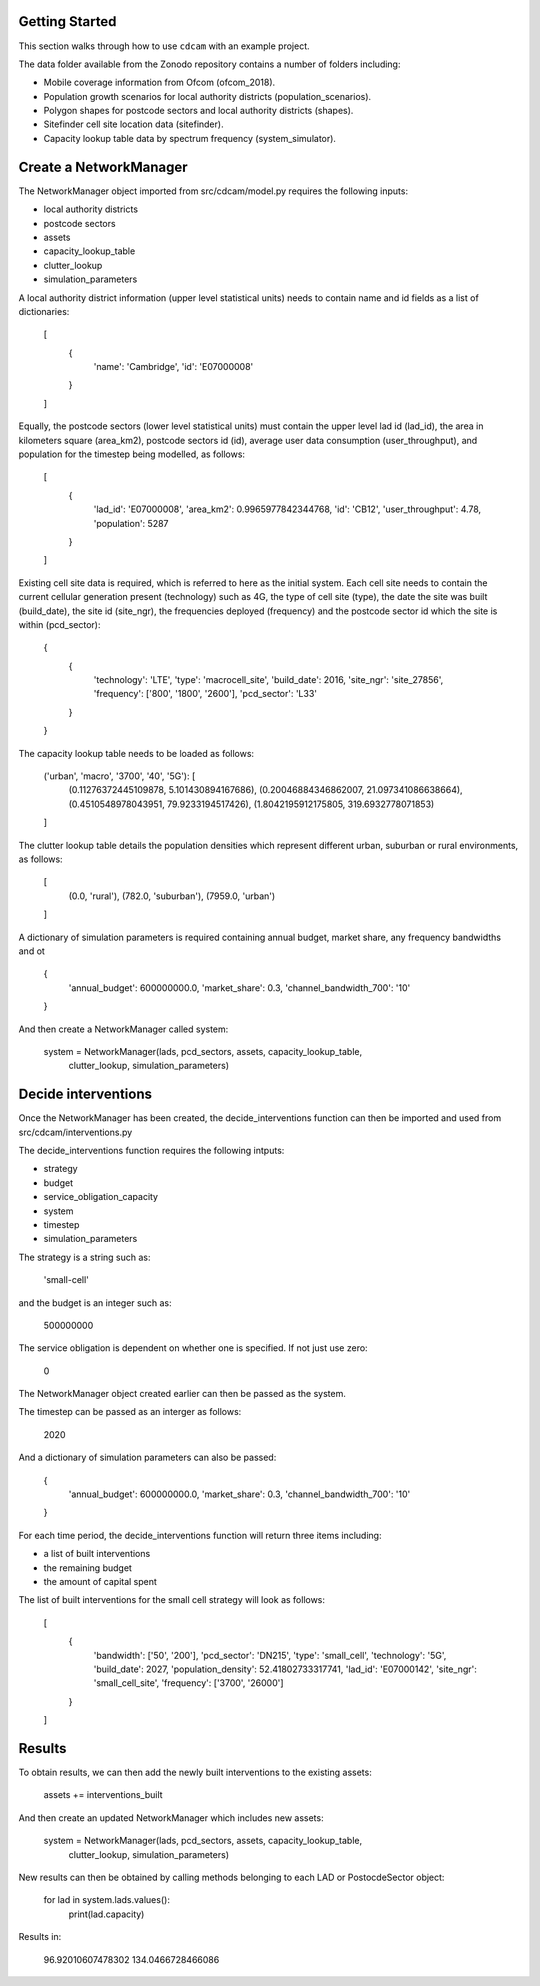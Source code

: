 ===============
Getting Started
===============

This section walks through how to use ``cdcam`` with an example project.

The data folder available from the Zonodo repository contains a number of folders including:

- Mobile coverage information from Ofcom (ofcom_2018).
- Population growth scenarios for local authority districts (population_scenarios).
- Polygon shapes for postcode sectors and local authority districts (shapes).
- Sitefinder cell site location data (sitefinder).
- Capacity lookup table data by spectrum frequency (system_simulator).

===============
Create a NetworkManager
===============

The NetworkManager object imported from src/cdcam/model.py requires the following inputs:

- local authority districts
- postcode sectors
- assets
- capacity_lookup_table
- clutter_lookup
- simulation_parameters

A local authority district information (upper level statistical units) needs to contain
name and id fields as a list of dictionaries:

    [
        {
            'name': 'Cambridge',
            'id': 'E07000008'
        }
    ]

Equally, the postcode sectors (lower level statistical units) must contain the
upper level lad id (lad_id), the area in kilometers square (area_km2),
postcode sectors id (id), average user data consumption (user_throughput), and
population for the timestep being modelled, as follows:

    [
        {
            'lad_id': 'E07000008',
            'area_km2': 0.9965977842344768,
            'id': 'CB12',
            'user_throughput': 4.78,
            'population': 5287
        }
    ]

Existing cell site data is required, which is referred to here as the initial
system. Each cell site needs to contain the current cellular generation present
(technology) such as 4G, the type of cell site (type), the date the site was
built (build_date), the site id (site_ngr), the frequencies deployed (frequency)
and the postcode sector id which the site is within (pcd_sector):

    {
        {
            'technology': 'LTE',
            'type': 'macrocell_site',
            'build_date': 2016,
            'site_ngr': 'site_27856',
            'frequency': ['800', '1800', '2600'],
            'pcd_sector': 'L33'
        }
    }

The capacity lookup table needs to be loaded as follows:

    ('urban', 'macro', '3700', '40', '5G'): [
        (0.11276372445109878, 5.101430894167686),
        (0.20046884346862007, 21.097341086638664),
        (0.4510548978043951, 79.9233194517426),
        (1.8042195912175805, 319.6932778071853)
    ]

The clutter lookup table details the population densities which represent
different urban, suburban or rural environments, as follows:

    [
        (0.0, 'rural'),
        (782.0, 'suburban'),
        (7959.0, 'urban')
    ]

A dictionary of simulation parameters is required containing annual budget, market share,
any frequency bandwidths and ot

    {
        'annual_budget': 600000000.0,
        'market_share': 0.3,
        'channel_bandwidth_700': '10'
    }

And then create a NetworkManager called system:

    system = NetworkManager(lads, pcd_sectors, assets, capacity_lookup_table,
                            clutter_lookup, simulation_parameters)

===============
Decide interventions
===============

Once the NetworkManager has been created, the decide_interventions function can then be
imported and used from src/cdcam/interventions.py

The decide_interventions function requires the following intputs:

- strategy
- budget
- service_obligation_capacity
- system
- timestep
- simulation_parameters

The strategy is a string such as:

    'small-cell'

and the budget is an integer such as:

    500000000

The service obligation is dependent on whether one is specified. If not just use zero:

    0

The NetworkManager object created earlier can then be passed as the system.

The timestep can be passed as an interger as follows:

    2020

And a dictionary of simulation parameters can also be passed:

    {
        'annual_budget': 600000000.0,
        'market_share': 0.3,
        'channel_bandwidth_700': '10'
    }

For each time period, the decide_interventions function will return three items including:

- a list of built interventions
- the remaining budget
- the amount of capital spent

The list of built interventions for the small cell strategy will look as follows:

    [
        {
            'bandwidth': ['50', '200'],
            'pcd_sector': 'DN215',
            'type': 'small_cell',
            'technology': '5G',
            'build_date': 2027,
            'population_density': 52.41802733317741,
            'lad_id': 'E07000142', 'site_ngr':
            'small_cell_site',
            'frequency': ['3700', '26000']
        }
    ]

===============
Results
===============

To obtain results, we can then add the newly built interventions to the existing assets:

    assets += interventions_built

And then create an updated NetworkManager which includes new assets:

    system = NetworkManager(lads, pcd_sectors, assets, capacity_lookup_table,
                            clutter_lookup, simulation_parameters)

New results can then be obtained by calling methods belonging to each LAD or
PostocdeSector object:

    for lad in system.lads.values():
        print(lad.capacity)

Results in:

    96.92010607478302
    134.0466728466086
